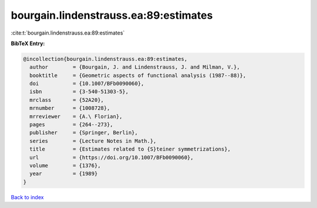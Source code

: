 bourgain.lindenstrauss.ea:89:estimates
======================================

:cite:t:`bourgain.lindenstrauss.ea:89:estimates`

**BibTeX Entry:**

.. code-block:: bibtex

   @incollection{bourgain.lindenstrauss.ea:89:estimates,
     author        = {Bourgain, J. and Lindenstrauss, J. and Milman, V.},
     booktitle     = {Geometric aspects of functional analysis (1987--88)},
     doi           = {10.1007/BFb0090060},
     isbn          = {3-540-51303-5},
     mrclass       = {52A20},
     mrnumber      = {1008728},
     mrreviewer    = {A.\ Florian},
     pages         = {264--273},
     publisher     = {Springer, Berlin},
     series        = {Lecture Notes in Math.},
     title         = {Estimates related to {S}teiner symmetrizations},
     url           = {https://doi.org/10.1007/BFb0090060},
     volume        = {1376},
     year          = {1989}
   }

`Back to index <../By-Cite-Keys.html>`_
